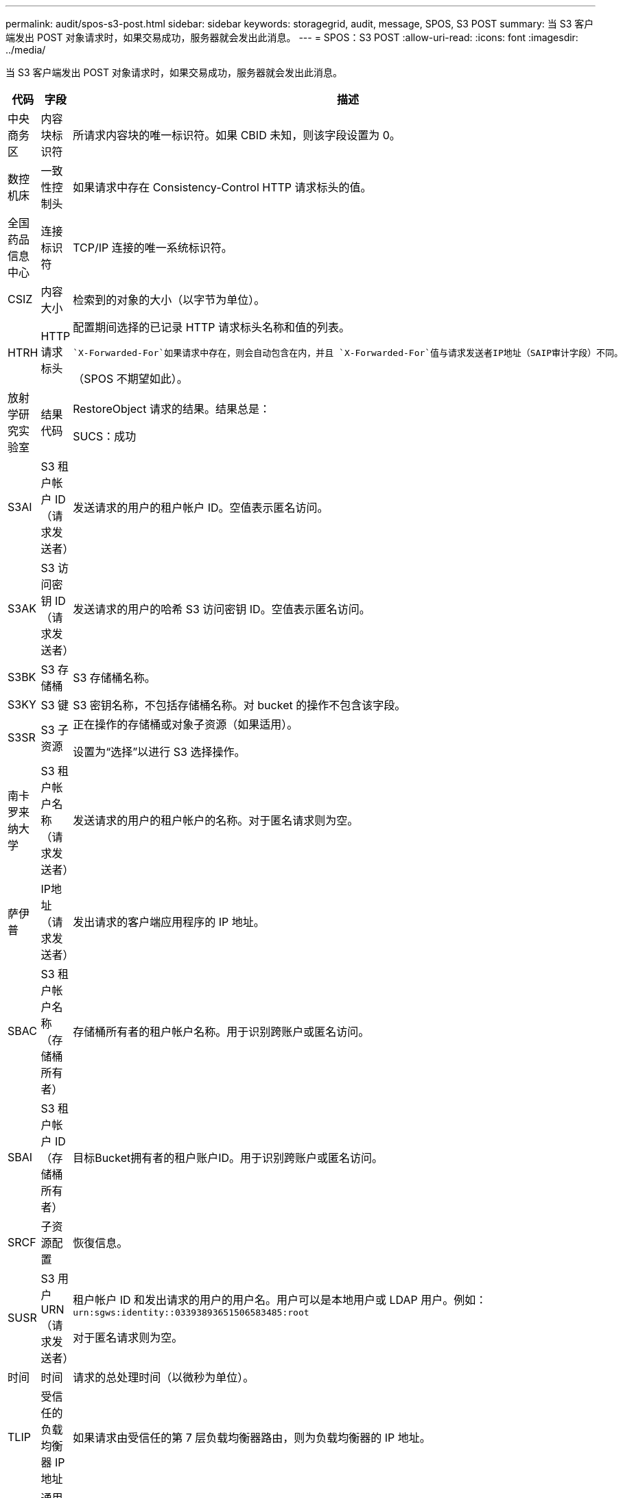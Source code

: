 ---
permalink: audit/spos-s3-post.html 
sidebar: sidebar 
keywords: storagegrid, audit, message, SPOS, S3 POST 
summary: 当 S3 客户端发出 POST 对象请求时，如果交易成功，服务器就会发出此消息。 
---
= SPOS：S3 POST
:allow-uri-read: 
:icons: font
:imagesdir: ../media/


[role="lead"]
当 S3 客户端发出 POST 对象请求时，如果交易成功，服务器就会发出此消息。

[cols="1a,1a,4a"]
|===
| 代码 | 字段 | 描述 


 a| 
中央商务区
 a| 
内容块标识符
 a| 
所请求内容块的唯一标识符。如果 CBID 未知，则该字段设置为 0。



 a| 
数控机床
 a| 
一致性控制头
 a| 
如果请求中存在 Consistency-Control HTTP 请求标头的值。



 a| 
全国药品信息中心
 a| 
连接标识符
 a| 
TCP/IP 连接的唯一系统标识符。



 a| 
CSIZ
 a| 
内容大小
 a| 
检索到的对象的大小（以字节为单位）。



 a| 
HTRH
 a| 
HTTP 请求标头
 a| 
配置期间选择的已记录 HTTP 请求标头名称和值的列表。

 `X-Forwarded-For`如果请求中存在，则会自动包含在内，并且 `X-Forwarded-For`值与请求发送者IP地址（SAIP审计字段）不同。

（SPOS 不期望如此）。



 a| 
放射学研究实验室
 a| 
结果代码
 a| 
RestoreObject 请求的结果。结果总是：

SUCS：成功



 a| 
S3AI
 a| 
S3 租户帐户 ID（请求发送者）
 a| 
发送请求的用户的租户帐户 ID。空值表示匿名访问。



 a| 
S3AK
 a| 
S3 访问密钥 ID（请求发送者）
 a| 
发送请求的用户的哈希 S3 访问密钥 ID。空值表示匿名访问。



 a| 
S3BK
 a| 
S3 存储桶
 a| 
S3 存储桶名称。



 a| 
S3KY
 a| 
S3 键
 a| 
S3 密钥名称，不包括存储桶名称。对 bucket 的操作不包含该字段。



 a| 
S3SR
 a| 
S3 子资源
 a| 
正在操作的存储桶或对象子资源（如果适用）。

设置为“选择”以进行 S3 选择操作。



 a| 
南卡罗来纳大学
 a| 
S3 租户帐户名称（请求发送者）
 a| 
发送请求的用户的租户帐户的名称。对于匿名请求则为空。



 a| 
萨伊普
 a| 
IP地址（请求发送者）
 a| 
发出请求的客户端应用程序的 IP 地址。



 a| 
SBAC
 a| 
S3 租户帐户名称（存储桶所有者）
 a| 
存储桶所有者的租户帐户名称。用于识别跨账户或匿名访问。



 a| 
SBAI
 a| 
S3 租户帐户 ID（存储桶所有者）
 a| 
目标Bucket拥有者的租户账户ID。用于识别跨账户或匿名访问。



 a| 
SRCF
 a| 
子资源配置
 a| 
恢復信息。



 a| 
SUSR
 a| 
S3 用户 URN（请求发送者）
 a| 
租户帐户 ID 和发出请求的用户的用户名。用户可以是本地用户或 LDAP 用户。例如：  `urn:sgws:identity::03393893651506583485:root`

对于匿名请求则为空。



 a| 
时间
 a| 
时间
 a| 
请求的总处理时间（以微秒为单位）。



 a| 
TLIP
 a| 
受信任的负载均衡器 IP 地址
 a| 
如果请求由受信任的第 7 层负载均衡器路由，则为负载均衡器的 IP 地址。



 a| 
UUID
 a| 
通用唯一标识符
 a| 
StorageGRID系统内对象的标识符。



 a| 
垂直集成式
 a| 
版本 ID
 a| 
所请求对象的特定版本的版本 ID。对存储桶和未版本控制的存储桶中的对象的操作不包含此字段。

|===